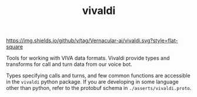 #+TITLE: vivaldi

[[https://img.shields.io/github/v/tag/Vernacular-ai/vivaldi.svg?style=flat-square]]

Tools for working with VIVA data formats. Vivaldi provide types and transforms
for call and turn data from our voice bot.

Types specifying calls and turns, and few common functions are accessible in the
~vivaldi~ python package. If you are developing in some language other than
python, refer to the protobuf schema in ~./asserts/vivaldi.proto~.
